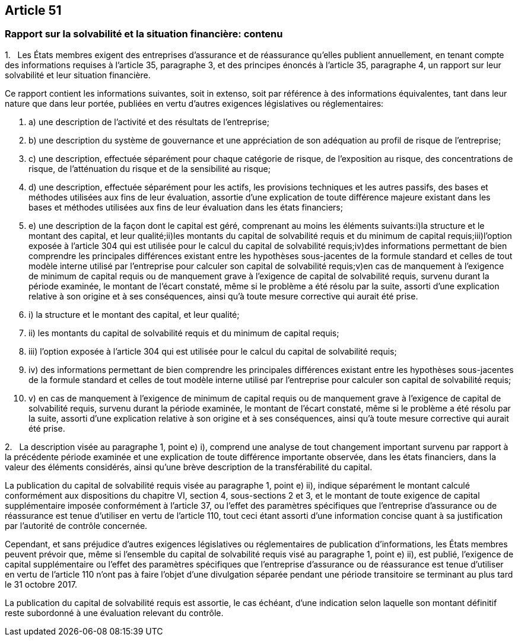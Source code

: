== Article 51

=== Rapport sur la solvabilité et la situation financière: contenu

1.   Les États membres exigent des entreprises d'assurance et de réassurance qu'elles publient annuellement, en tenant compte des informations requises à l'article 35, paragraphe 3, et des principes énoncés à l'article 35, paragraphe 4, un rapport sur leur solvabilité et leur situation financière.

Ce rapport contient les informations suivantes, soit in extenso, soit par référence à des informations équivalentes, tant dans leur nature que dans leur portée, publiées en vertu d'autres exigences législatives ou réglementaires:

. a) une description de l'activité et des résultats de l'entreprise;

. b) une description du système de gouvernance et une appréciation de son adéquation au profil de risque de l'entreprise;

. c) une description, effectuée séparément pour chaque catégorie de risque, de l'exposition au risque, des concentrations de risque, de l'atténuation du risque et de la sensibilité au risque;

. d) une description, effectuée séparément pour les actifs, les provisions techniques et les autres passifs, des bases et méthodes utilisées aux fins de leur évaluation, assortie d'une explication de toute différence majeure existant dans les bases et méthodes utilisées aux fins de leur évaluation dans les états financiers;

. e) une description de la façon dont le capital est géré, comprenant au moins les éléments suivants:i)la structure et le montant des capital, et leur qualité;ii)les montants du capital de solvabilité requis et du minimum de capital requis;iii)l'option exposée à l'article 304 qui est utilisée pour le calcul du capital de solvabilité requis;iv)des informations permettant de bien comprendre les principales différences existant entre les hypothèses sous-jacentes de la formule standard et celles de tout modèle interne utilisé par l'entreprise pour calculer son capital de solvabilité requis;v)en cas de manquement à l'exigence de minimum de capital requis ou de manquement grave à l'exigence de capital de solvabilité requis, survenu durant la période examinée, le montant de l'écart constaté, même si le problème a été résolu par la suite, assorti d'une explication relative à son origine et à ses conséquences, ainsi qu'à toute mesure corrective qui aurait été prise.

. i) la structure et le montant des capital, et leur qualité;

. ii) les montants du capital de solvabilité requis et du minimum de capital requis;

. iii) l'option exposée à l'article 304 qui est utilisée pour le calcul du capital de solvabilité requis;

. iv) des informations permettant de bien comprendre les principales différences existant entre les hypothèses sous-jacentes de la formule standard et celles de tout modèle interne utilisé par l'entreprise pour calculer son capital de solvabilité requis;

. v) en cas de manquement à l'exigence de minimum de capital requis ou de manquement grave à l'exigence de capital de solvabilité requis, survenu durant la période examinée, le montant de l'écart constaté, même si le problème a été résolu par la suite, assorti d'une explication relative à son origine et à ses conséquences, ainsi qu'à toute mesure corrective qui aurait été prise.

2.   La description visée au paragraphe 1, point e) i), comprend une analyse de tout changement important survenu par rapport à la précédente période examinée et une explication de toute différence importante observée, dans les états financiers, dans la valeur des éléments considérés, ainsi qu'une brève description de la transférabilité du capital.

La publication du capital de solvabilité requis visée au paragraphe 1, point e) ii), indique séparément le montant calculé conformément aux dispositions du chapitre VI, section 4, sous-sections 2 et 3, et le montant de toute exigence de capital supplémentaire imposée conformément à l'article 37, ou l'effet des paramètres spécifiques que l'entreprise d'assurance ou de réassurance est tenue d'utiliser en vertu de l'article 110, tout ceci étant assorti d'une information concise quant à sa justification par l'autorité de contrôle concernée.

Cependant, et sans préjudice d'autres exigences législatives ou réglementaires de publication d'informations, les États membres peuvent prévoir que, même si l'ensemble du capital de solvabilité requis visé au paragraphe 1, point e) ii), est publié, l'exigence de capital supplémentaire ou l'effet des paramètres spécifiques que l'entreprise d'assurance ou de réassurance est tenue d'utiliser en vertu de l'article 110 n'ont pas à faire l'objet d'une divulgation séparée pendant une période transitoire se terminant au plus tard le 31 octobre 2017.

La publication du capital de solvabilité requis est assortie, le cas échéant, d'une indication selon laquelle son montant définitif reste subordonné à une évaluation relevant du contrôle.